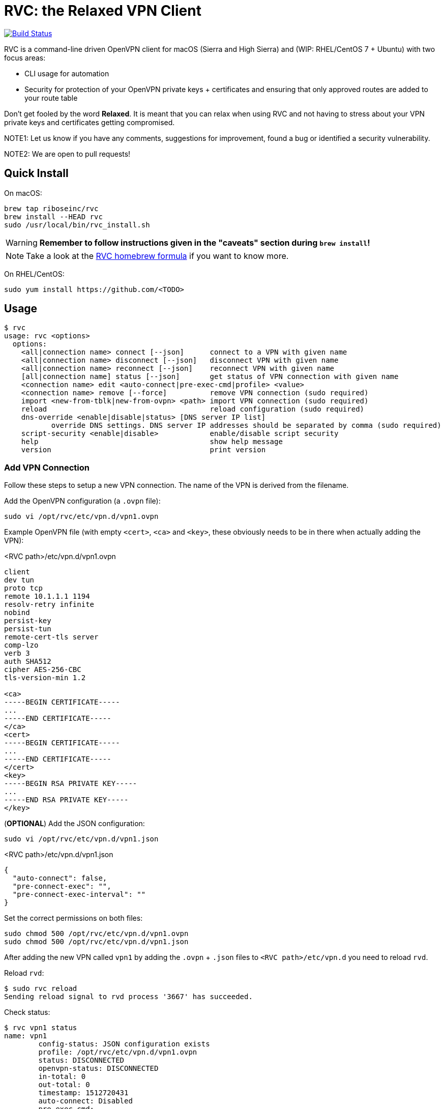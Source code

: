 = RVC: the **R**elaxed **V**PN **C**lient

image:https://travis-ci.org/riboseinc/rvc.svg?branch=master["Build Status", link="https://travis-ci.org/riboseinc/rvc"]

RVC is a command-line driven OpenVPN client for macOS (Sierra and High
Sierra) and (WIP: RHEL/CentOS 7 + Ubuntu) with two focus areas:

* CLI usage for automation
* Security for protection of your OpenVPN private keys + certificates
  and ensuring that only approved routes are added to your route table

Don't get fooled by the word *Relaxed*. It is meant that you can relax
when using RVC and not having to stress about your VPN private keys and
certificates getting compromised.

NOTE1: Let us know if you have any comments, suggestions for improvement,
found a bug or identified a security vulnerability.

NOTE2: We are open to pull requests!


== Quick Install

On macOS:

[source,sh]
----
brew tap riboseinc/rvc
brew install --HEAD rvc
sudo /usr/local/bin/rvc_install.sh
----

WARNING: **Remember to follow instructions given in the "caveats" section during `brew install`!**

NOTE: Take a look at the https://github.com/riboseinc/homebrew-rvc[RVC
  homebrew formula] if you want to know more.


On RHEL/CentOS:

[source,sh]
----
sudo yum install https://github.com/<TODO>
----


== Usage

[source,console]
----
$ rvc
usage: rvc <options>
  options:
    <all|connection name> connect [--json]	connect to a VPN with given name
    <all|connection name> disconnect [--json]	disconnect VPN with given name
    <all|connection name> reconnect [--json]	reconnect VPN with given name
    [all|connection name] status [--json]	get status of VPN connection with given name
    <connection name> edit <auto-connect|pre-exec-cmd|profile> <value>
    <connection name> remove [--force]		remove VPN connection (sudo required)
    import <new-from-tblk|new-from-ovpn> <path>	import VPN connection (sudo required)
    reload					reload configuration (sudo required)
    dns-override <enable|disable|status> [DNS server IP list]
           override DNS settings. DNS server IP addresses should be separated by comma (sudo required)
    script-security <enable|disable>		enable/disable script security
    help					show help message
    version					print version
----


=== Add VPN Connection

Follow these steps to setup a new VPN connection. The name of the VPN
is derived from the filename.

Add the OpenVPN configuration (a `.ovpn` file):

[source,sh]
----
sudo vi /opt/rvc/etc/vpn.d/vpn1.ovpn
----

Example OpenVPN file (with empty `<cert>`, `<ca>` and `<key>`, these
obviously needs to be in there when actually adding the VPN):

.<RVC path>/etc/vpn.d/vpn1.ovpn
[source]
----
client
dev tun
proto tcp
remote 10.1.1.1 1194
resolv-retry infinite
nobind
persist-key
persist-tun
remote-cert-tls server
comp-lzo
verb 3
auth SHA512
cipher AES-256-CBC
tls-version-min 1.2

<ca>
-----BEGIN CERTIFICATE-----
...
-----END CERTIFICATE-----
</ca>
<cert>
-----BEGIN CERTIFICATE-----
...
-----END CERTIFICATE-----
</cert>
<key>
-----BEGIN RSA PRIVATE KEY-----
...
-----END RSA PRIVATE KEY-----
</key>
----


(**OPTIONAL**) Add the JSON configuration:

[source,sh]
----
sudo vi /opt/rvc/etc/vpn.d/vpn1.json
----

.<RVC path>/etc/vpn.d/vpn1.json
[source,json]
----
{
  "auto-connect": false,
  "pre-connect-exec": "",
  "pre-connect-exec-interval": ""
}
----

Set the correct permissions on both files:

[source,sh]
----
sudo chmod 500 /opt/rvc/etc/vpn.d/vpn1.ovpn
sudo chmod 500 /opt/rvc/etc/vpn.d/vpn1.json
----

After adding the new VPN called `vpn1` by adding the `.ovpn` + `.json` files
to `<RVC path>/etc/vpn.d` you need to reload `rvd`.

Reload `rvd`:

[source,console]
----
$ sudo rvc reload
Sending reload signal to rvd process '3667' has succeeded.
----

Check status:

[source,console]
----
$ rvc vpn1 status
name: vpn1
	config-status: JSON configuration exists
	profile: /opt/rvc/etc/vpn.d/vpn1.ovpn
	status: DISCONNECTED
	openvpn-status: DISCONNECTED
	in-total: 0
	out-total: 0
	timestamp: 1512720431
	auto-connect: Disabled
	pre-exec-cmd:
	pre-exec-status:
	pre-exec-interval:

----


=== Connect A VPN Connection

[source,console]
----
$ rvc vpn1 connect
name: vpn1
	config-status: JSON configuration exists
	profile: /opt/rvc/etc/vpn.d/vpn1.ovpn
	status: CONNECTING
	openvpn-status: DISCONNECTED
	in-total: 0
	out-total: 0
	timestamp: 1512720713
	auto-connect: Disabled
	pre-exec-cmd:
	pre-exec-status:
	pre-exec-interval:

$ rvc vpn1 status
name: vpn1
	config-status: JSON configuration exists
	profile: /opt/rvc/etc/vpn.d/vpn1.ovpn
	status: CONNECTED
	openvpn-status: CONNECTED
	in-total: 2293
	out-total: 2419
	connected-time: 1512720716
	in-current: 2293
	out-current: 2419
	timestamp: 1512720719
	auto-connect: Disabled
	pre-exec-cmd:
	pre-exec-status:
	pre-exec-interval:

----


=== Check Status Of A VPN Connection

[source,console]
----
$ rvc vpn1 status
name: vpn1
	config-status: JSON configuration exists
	profile: /opt/rvc/etc/vpn.d/vpn1.ovpn
	status: CONNECTED
	openvpn-status: CONNECTED
	in-total: 3036
	out-total: 3153
	connected-time: 1512720716
	in-current: 3036
	out-current: 3153
	timestamp: 1512720769
	auto-connect: Disabled
	pre-exec-cmd:
	pre-exec-status:
	pre-exec-interval:

----


=== Disconnect A VPN Connection

[source,console]
----
$ rvc vpn1 disconnect
name: vpn1
	config-status: JSON configuration exists
	profile: /opt/rvc/etc/vpn.d/vpn1.ovpn
	status: DISCONNECTING
	openvpn-status: CONNECTED
	in-total: 3226
	out-total: 3358
	timestamp: 1512720820
	auto-connect: Disabled
	pre-exec-cmd:
	pre-exec-status:
	pre-exec-interval:

$ rvc vpn1 status
name: vpn1
	config-status: JSON configuration exists
	profile: /opt/rvc/etc/vpn.d/vpn1.ovpn
	status: DISCONNECTED
	openvpn-status: DISCONNECTED
	in-total: 3226
	out-total: 3358
	timestamp: 1512720824
	auto-connect: Disabled
	pre-exec-cmd:
	pre-exec-status:
	pre-exec-interval:

----


== Structure

RVC has the following structure:

* `<RVC path>/bin/rvd`: the daemon that is responsible for starting and
  stopping VPN connections
* `<RVC path>/bin/rvc`: the client that is used to make `rvd`
  connect/disconnect to VPNs
* `<RVC path>/etc/rvd.conf`: the main configuration file for `rvd`
* `<RVC path>/etc/vpn.d`: the directory in which `.ovpn` and `.json` files are
  stored
* `/var/run/rvd`: the socket that `rvc` uses to communicate with `rvd`
* `/var/log/rvd/rvd.log`: the log file from `rvd`, use this for
  troubleshooting

Mandatory VPN configuration files:

* `<RVC path>/etc/vpn.d/<vpn>.ovpn`: the OpenVPN file that contains the
  configuration of the VPN, private key, client certificate and CA
  certificate

Optional VPN configuration files:

* `<RVC path>/etc/vpn.d/<vpn>.json`: the `rvd` configuration of this
  particular VPN

VPN log files:

* `/var/log/rvd/<vpn>.ovpn.log`: VPN log file


=== Platform Specific Paths and Dependencies: macOS

RVC path::
  `/opt/rvc`

`launchd` `rvd` plist::
  `/Library/LaunchDaemons/com.ribose.rvd.plist`

Dependencies:

* `/opt/openvpn/sbin/openvpn`: a copy of the OpenVPN executable that is
  owned by `root`


=== Platform Specific Paths and Dependencies: RHEL/CentOS

RVC path::
  `/usr/local`

`systemd` unit file::
  `/lib/systemd/system/rvd.service`

Dependencies:

* `/usr/sbin/openvpn`: the location of the OpenVPN executable as installed via `yum`


== Configuration

=== Global Configuration

The `<RVC path>/etc/rvd.json` configuration file looks like this on macOS:

.<RVC path>/etc/rvd.json
[source,json]
----
{
  "openvpn_bin": "/opt/openvpn/sbin/openvpn",
  "openvpn_root_check": true,
  "ovpn_up_down_scripts": false,
  "user_id": 501,
  "restrict_socket": true,
  "log_directory": "/var/log/rvd.log",
  "vpn_config_paths": "/opt/rvc/etc/vpn.d"
}
----


`openvpn_bin`::
  the location of the OpenVPN executable. Since this executable will run
  as `uid 0` it is important to place this executable in a directory not
  writable by unprivileged users.
+
NOTE: On macOS OpenVPN will be most likely installed by `brew` in
  `/usr/local/sbin` and for security purposes therefore must be copied
  to `/opt/openvpn/sbin`. If you wish to have `rvd` use the OpenVPN
  executable in `/usr/local/sbin` then you can, **but this is not
  advised as a local attacker typically can replace anything in `/usr/local/`**.

`openvpn_root_check`::
  `rvd` can perform a check whether the OpenVPN executable is owned by
  root. On macOS `rvd` will expect OpenVPN to live in
  `/opt/openvpn/sbin` which must be owned by root. In case you want to
  use the OpenVPN executable in another directory such as
  `/usr/local/bin` then you can disable this check, **but this is not
  advised**.

`ovpn_up_down_scripts`::
  OpenVPN allows to run up and down scripts to set routes and perform
  MFA actions. By default this behaviour is disabled and up scripts are
  handled by `rvd` on a per VPN basis with the `pre-connect-exec`
  statement in the VPN .json file. **It is not advised to enable the
  `ovpn_up_down_scripts` globally unless you really need this and know
  what you are doing.**

`user_id`::
  this is the UID of the unprivileged user `rvd` will execute
  `pre-connect-exec` scripts as. Also the socket of `rvd` will only be
  writable to by this UID.

`restrict_socket`::
  `rvd` by default only accepts `rvc` socket connections from the UID
  set in `user_id`. This is to prevent access to your VPN connections on
  multi-user systems. **Disabling this restriction is not advised.**

`log`::
  this is the log file `rvd` will write to.

`vpn_config_paths`::
  `rvd` stores OpenVPN files on macOS in `/opt/rvc/etc/vpn.d` and on
  RHEL/CentOS in `/usr/local/etc/vpn.d/`.

This file is **mandatory**.


=== Per-VPN Configuration

Example `rvd` configuration for a VPN: `<RVC path>/etc/vpn.d/vpn1.json`.

.<RVC path>/etc/vpn.d/vpn1.json
[source,json]
----
{
  "auto-connect": false,
  "pre-connect-exec": "",
  "pre-connect-exec-interval": ""
}
----

This file is **optional**.


`auto-connect`::
  Set this to `true` when you want to automatically connect to a VPN
  when `rvd` starts. This is useful when you have Jenkins slaves auto
  connecting to VPNs upon boot.

`pre-connect-exec`::
  Run a script or executable before connecting to the VPN. This can be
  used to execute a script for MFA purposes.

`pre-connect-exec-interval`::
  Repeat the execution of the `pre-connect-exec` at set intervals. This
  is useful for continuous MFA keep alive. 

The `.json` configuration file for a VPN is *optional*. You should only
create one if you need `auto-connect` and/or a `pre-connect-exec` script
to run.


== Security Architecture And Considerations

The architecture of RVC is designed to be seamlessly used and managed
from the command line, but kept as secure as possible.

You need `sudo` for operations that require access to root owned
directories and files.

NOTE: macOS clients are typically GUI based and require you to enter a
password every time you want to change something. This approach makes it
impossible to automate VPN management and operation. RVC is created
to fix this for macOS OpenVPN connection management.


=== Architecture

----
+-----------------+
| launchd/systemd |
+-+---------------+
  |
  v
+--------------------+  +-main configuration------+
| <RVC path>/bin/rvd +->| <RVC path>/etc/rvd.json |
+-+----+-------------+  +-------------------------+
  |
  |        +-rvd VPN configuration file------+
  |     +->| <RVC path>/etc/vpn.d/<vpn>.json |
  |     |  +---------------------------------+
  +-----+
  |     |  +-OpenVPN configuration file------+
  |     +->| <RVC path>/etc/vpn.d/<vpn>.ovpn |<-+
  |        +---------------------------------+  |
  |                                             |
  |      +-rvd log--------------+          +----+
  +----->| /var/log/rvd/rvd.log |          |
  |      +----------------------+          |
  |                                        |
  |      +-OpenVPN started by rvd----------+-------------------------------+
  +----->| <OpenVPN path>/openvpn --config <RVC path>/etc/vpn.d/<vpn>.ovpn |
  |      +                        --log-append /var/log/rvd/<vpn>.ovpn.log |
  |      +-------------------------------------+---------------------------+
  |                                            |
  |                        +-------------------+
  |                        |
  |      +-socket-------+  |  +-VPN log file----------------+
  +----->| /var/run/rvd |  +->| /var/log/rvd/<vpn>.ovpn.log |
         +--------------+     +-----------------------------+
           ^
           |
+----------+---------+
| <RVC path>/bin/rvc +
+--------------------+
----


=== RVD Binary Ownership

`rvd` is owned by `root:wheel` and has the following permissions:
`-r-x------`. `rvd` is meant to be only executed by `launchd` or
`systemd`. So don't start it manually. Upon starting `rvd` will create a
socket in `/var/run/rvd` which will be writable only by a predefined
userid that is set in `<RVC path>/etc/rvd.conf`.

It looks like this:

[source,console]
----
$ ls -la /var/run/rvd
srw-------  1 test  wheel  0 Sep 19 15:52 /var/run/rvd
$ id test
uid=501(test) gid=20(staff) groups=20(staff),401(com.apple.sharepoint.group.1),12(everyone),61(localaccounts),79(_appserverusr),80(admin),81(_appserveradm),98(_lpadmin),501(access_bpf),701(com.apple.sharepoint.group.3),33(_appstore),100(_lpoperator),204(_developer),395(com.apple.access_ftp),398(com.apple.access_screensharing),399(com.apple.access_ssh),402(com.apple.sharepoint.group.2)
----


=== RVC Binary Ownerships

`rvc` is owned by `root:wheel` and has the following permissions:
`-r-xr-xr-x`. `rvc` can be executed by any user but the socket `rvc`
connects to can only be written to a predefined userid. This restricts
the connecting/disconnecting of VPNs to a single userid. Sending a
`reload` signal to `rvd` using `rvc` requires `sudo`.

On macOS Brew and/or a manual `make install` installs `rvc` to
`/usr/local/bin`, you **MUST** follow the instructions to install the
executables in `/opt/rvc/bin` using `rvc_install.sh`.

`rvc` performs a check whether it is executed from `/opt/rvc/bin` or
not. If it isn't then it will exit. This will force you to put
`/opt/rvc/bin` in the beginning of your `PATH`. This is to prevent you
from running `sudo` on a backdoored `rvc` that was placed in
`/usr/local/bin` by a local attacker.


=== OpenVPN Files

OpenVPN configuration files are stored in `<RVC path>/etc/vpn.d` which
is owned by `root:wheel` and has `drwxr-xr-x` permissions.

The per-connection OpenVPN files are stored as
`<RVC path>/etc/vpn.d/<vpn>.ovpn`, owned by `root:wheel` and have
`-rw-------` permissions.

The `rvd` VPN configuration are stored as
`<RVC path>/etc/vpn.d/<vpn>.json`, owned by `root:wheel` and have
`-rw-------` permissions.

This strict permission and owner scheme is to prevent your private keys
being leaked and/or your VPN configurations modified by a local
attacker.

If `rvd` were to be allowed to use *any* OpenVPN file then a local
attacker could potentially change the routes to the system's DNS servers
to an attacker controlled IP.

`rvd` *only* accepts OpenVPN files that are owned by `root` and are not
readable by `others`:

[source,console]
----
$ ls -la /opt/rvc/etc/vpn.d
total 144
drwxr-xr-x  14 root  wheel   476 Sep 15 13:28 .
drwxr-xr-x   4 root  wheel   136 Sep 15 16:48 ..
-rw-------   1 root  wheel   146 Sep 11 13:50 vpn1.json
-rw-------   1 root  wheel  7240 Sep 11 13:50 vpn1.ovpn
----


=== Per-VPN Configuration

VPNs do not not require a .json `rvd` configuration file. By default
VPN connections will not `auto-connect` and no `pre-connect-exec` will
be executed.


=== Pre-Connect Scripts

VPNs can be configured that a script is executed before OpenVPN will
connect. This is defined in `pre-connect-exec` in
`<RVC path>/etc/vpn.d/<vpn>.json`.

As `rvd` runs as `root` it will drop its root privileges to the UID
defined with `user_id` in `<RVC path>/etc/rvd.json`.


=== Log Files

OpenVPN will be executed as root but log files will be owned by
`user_id`. This is to ensure that your desktop user can access and
delete the log files of his/her VPNs.

The following code in `src/vpn.c` is responsible for this:


=== OpenVPN Executable

On macOS Brew installs OpenVPN in `/usr/local/sbin`. This allows a local
attacker to replace the `openvpn` executable with something malicious.
Therefore during installation of RVC a root-owned copy of `openvpn`
needs to be placed in `/opt/openvpn/sbin`.

Upon start, `rvd` will perform the `root` check on the `openvpn`
executable before it actually runs it.


== Development

=== Installation via source on macOS

Install dependencies:

[source,sh]
----
brew install openvpn
----

Manual compilation and installation:

[source,sh]
----
git clone https://github.com/riboseinc/rvc
cd rvc
./build_macos.sh
make install
sudo /usr/local/bin/rvc_install.sh
----
